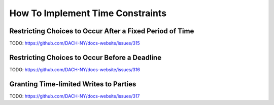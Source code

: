 .. Copyright (c) 2023 Digital Asset (Switzerland) GmbH and/or its affiliates. All rights reserved.
.. SPDX-License-Identifier: Apache-2.0

.. _implementing-time-constraints:

How To Implement Time Constraints
#################################

Restricting Choices to Occur After a Fixed Period of Time
*********************************************************

TODO: https://github.com/DACH-NY/docs-website/issues/315

Restricting Choices to Occur Before a Deadline
**********************************************

TODO: https://github.com/DACH-NY/docs-website/issues/316

Granting Time-limited Writes to Parties
***************************************

TODO: https://github.com/DACH-NY/docs-website/issues/317
